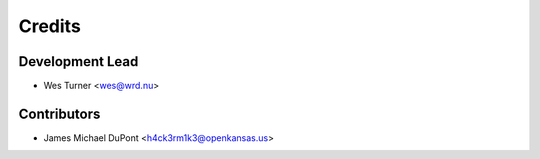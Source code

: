 =======
Credits
=======

Development Lead
----------------

* Wes Turner <wes@wrd.nu>

Contributors
------------

* James Michael DuPont <h4ck3rm1k3@openkansas.us>
